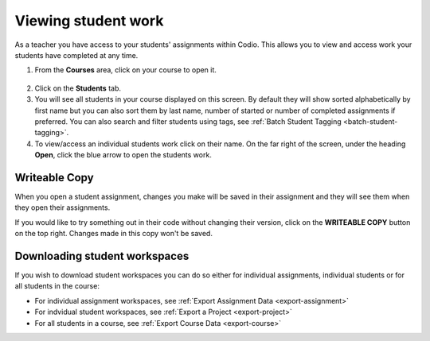 .. meta::
   :description: Viewing student work

.. _viewing-student-work:


Viewing student work
====================


As a teacher you have access to your students' assignments within Codio. This allows you to view and access work your students have completed at any time. 

1. From the **Courses** area, click on your course to open it.

  .. image:: /img/monitor_students/year10class.png
     :alt: Course
     


2. Click on the **Students** tab.


3. You will see all students in your course displayed on this screen. By default they will show sorted alphabetically by first name but you can also sort them by last name, number of started or number of completed assignments if preferred. You can also search and filter students using tags, see :ref:`Batch Student Tagging <batch-student-tagging>`.

4. To view/access an individual students work click on their name. On the far right of the screen, under the heading **Open**, click the blue arrow to open the students work.

  .. image:: /img/openstudent.png
     :alt: Open student work

Writeable Copy
--------------
When you open a student assignment, changes you make will be saved in their assignment and they will see them when they open their assignments. 

If you would like to try something out in their code without changing their version, click on the **WRITEABLE COPY** button on the top right. Changes made in this copy won't be saved.

  .. image:: /img/monitor_students/writeable.png

Downloading student workspaces
------------------------------

If you wish to download student workspaces you can do so either for individual assignments, individual students or for all students in the course: 

- For individual assignment workspaces, see :ref:`Export Assignment Data <export-assignment>`
- For indvidual student workspaces, see :ref:`Export a Project <export-project>`
- For all students in a course, see :ref:`Export Course Data <export-course>`